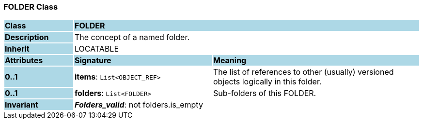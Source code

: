 === FOLDER Class

[cols="^1,2,3"]
|===
|*Class*
{set:cellbgcolor:lightblue}
2+^|*FOLDER*

|*Description*
{set:cellbgcolor:lightblue}
2+|The concept of a named folder.
{set:cellbgcolor!}

|*Inherit*
{set:cellbgcolor:lightblue}
2+|LOCATABLE
{set:cellbgcolor!}

|*Attributes*
{set:cellbgcolor:lightblue}
^|*Signature*
^|*Meaning*

|*0..1*
{set:cellbgcolor:lightblue}
|*items*: `List<OBJECT_REF>`
{set:cellbgcolor!}
|The list of references to other (usually) versioned objects logically in this folder. 

|*0..1*
{set:cellbgcolor:lightblue}
|*folders*: `List<FOLDER>`
{set:cellbgcolor!}
|Sub-folders of this FOLDER. 

|*Invariant*
{set:cellbgcolor:lightblue}
2+|*_Folders_valid_*: not folders.is_empty
{set:cellbgcolor!}
|===
